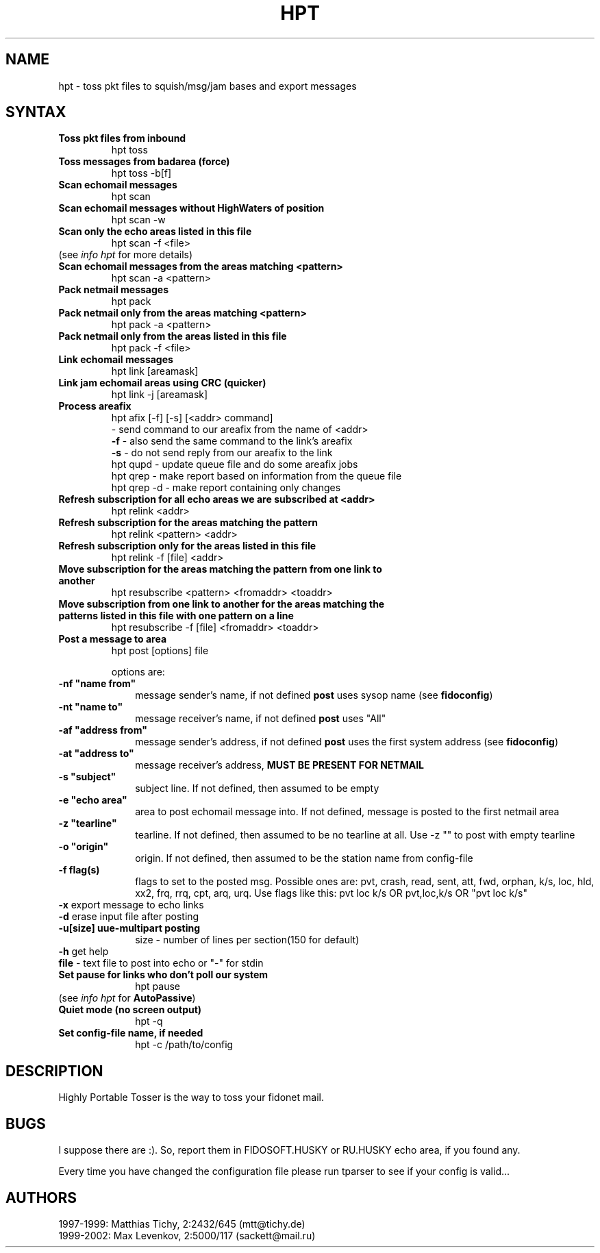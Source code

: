 .TH HPT 1 "Highly Portable Tosser (v1.9.0)"
.SH NAME
hpt \- toss pkt files to squish/msg/jam bases and export messages
.SH SYNTAX
.TP
.B Toss pkt files from inbound
hpt toss
.br
.TP
.B Toss messages from badarea (force)
hpt toss -b[f]
.br
.TP
.B Scan echomail messages
hpt scan
.br
.TP
.B Scan echomail messages without HighWaters of position
hpt scan -w
.br
.TP
.B Scan only the echo areas listed in this file
hpt scan -f <file>
.br
.TP
(see \fIinfo hpt\fP for more details)
.br
.TP
.B Scan echomail messages from the areas matching <pattern>
hpt scan -a <pattern>
.br
.TP
.B Pack netmail messages
hpt pack
.br
.TP
.B Pack netmail only from the areas matching <pattern>
hpt pack -a <pattern>
.br
.TP
.B Pack netmail only from the areas listed in this file
hpt pack -f <file>
.br
.TP
.B Link echomail messages
hpt link [areamask]
.br
.TP
.B Link jam echomail areas using CRC (quicker)
hpt link -j [areamask]
.br
.TP
.B Process areafix
hpt afix [-f] [-s] [<addr> command]
.br
\ \ \ \ - send command to our areafix from the name of <addr>
.br
\fB \ \ \ \ \ \ \-f\fP
- also send the same command to the link's areafix
.br
\fB \ \ \ \ \ \ \-s\fP
- do not send reply from our areafix to the link
.br
hpt qupd - update queue file and do some areafix jobs
.br
hpt qrep - make report based on information from the queue file
.br
hpt qrep -d - make report containing only changes
.br
.TP
.B Refresh subscription for all echo areas we are subscribed at <addr>
hpt relink <addr>
.br
.TP
.B Refresh subscription for the areas matching the pattern
hpt relink <pattern> <addr>
.br
.TP
.B Refresh subscription only for the areas listed in this file
hpt relink -f [file] <addr>
.br
.TP
.B Move subscription for the areas matching the pattern from one link to another
hpt resubscribe <pattern> <fromaddr> <toaddr>
.br
.TP
.B Move subscription from one link to another for the areas matching the patterns listed in this file with one pattern on a line
hpt resubscribe -f [file] <fromaddr> <toaddr>
.br
.TP
.B Post a message to area
hpt post [options] file

options are:
.TP 1i
\fB \ \ \ \ \ \ \-nf "name from"
message sender's name, if not defined \fBpost\fP uses sysop name (see \fBfidoconfig\fP) 
.TP 1i
\fB \ \ \ \ \ \ \-nt "name to"
message receiver's name, if not defined \fBpost\fP uses "All"
.TP 1i
\fB \ \ \ \ \ \ \-af "address from"
message sender's address, if not defined \fBpost\fP uses the first system address (see \fBfidoconfig\fP)
.TP 1i
\fB \ \ \ \ \ \ \-at "address to"
message receiver's address, \fBMUST BE PRESENT FOR NETMAIL\fP
.TP 1i
\fB \ \ \ \ \ \ \-s "subject"
subject line. If not defined, then assumed to be empty
.TP 1i
\fB \ \ \ \ \ \ \-e "echo area"
area to post echomail message into. If not defined, message is posted to the first netmail area
.TP 1i
\fB \ \ \ \ \ \ \-z "tearline"
tearline. If not defined, then assumed to be no tearline at all. Use -z "" to post with empty tearline
.TP 1i
\fB \ \ \ \ \ \ \-o "origin"
origin. If not defined, then assumed to be the station name from config-file
.TP 1i
\fB \ \ \ \ \ \ \-f flag(s)
flags to set to the posted msg. Possible ones are:
pvt, crash, read, sent, att, fwd, orphan, k/s, loc, 
hld, xx2,  frq, rrq, cpt, arq, urq.
Use flags like this: pvt loc k/s OR pvt,loc,k/s OR "pvt loc k/s"
.TP 1i
\fB \ \ \ \ \ \ -x\fP export message to echo links
.TP 1i
\fB \ \ \ \ \ \ -d\fP erase input file after posting
.TP 1i
\fB \ \ \ \ \ \ -u[size] uue-multipart posting
size - number of lines per section(150 for default)
.TP 1i
\fB \ \ \ \ \ \ -h\fP get help
.TP 1i
\fB \ \ \ \ \ \ file\fP - text file to post into echo or "-" for stdin
.br
.TP
.B Set pause for links who don't poll our system
hpt pause
.br
.TP
(see \fIinfo hpt\fP for \fBAutoPassive\fP)
.br
.TP
.B Quiet mode (no screen output)
hpt -q
.br
.TP
.B Set config-file name, if needed
hpt -c /path/to/config
.SH DESCRIPTION
Highly Portable Tosser is the way to toss your fidonet mail.
.SH BUGS
I suppose there are :). So, report them in FIDOSOFT.HUSKY or RU.HUSKY echo area, if you found any.
.br
.P
Every time you have changed the configuration file please run tparser to see if 
your config is valid...
.SH AUTHORS
1997-1999: Matthias Tichy, 2:2432/645 (mtt@tichy.de)
.br
1999-2002: Max Levenkov, 2:5000/117 (sackett@mail.ru)
